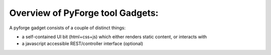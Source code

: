 Overview of PyForge tool Gadgets:
=====================================================================

A pyforge gadget consists of a couple of distinct things: 

* a self-contained UI bit (html+css+js) which either renders static content, or interacts with
* a javascript accessible REST/controller interface (optional)
